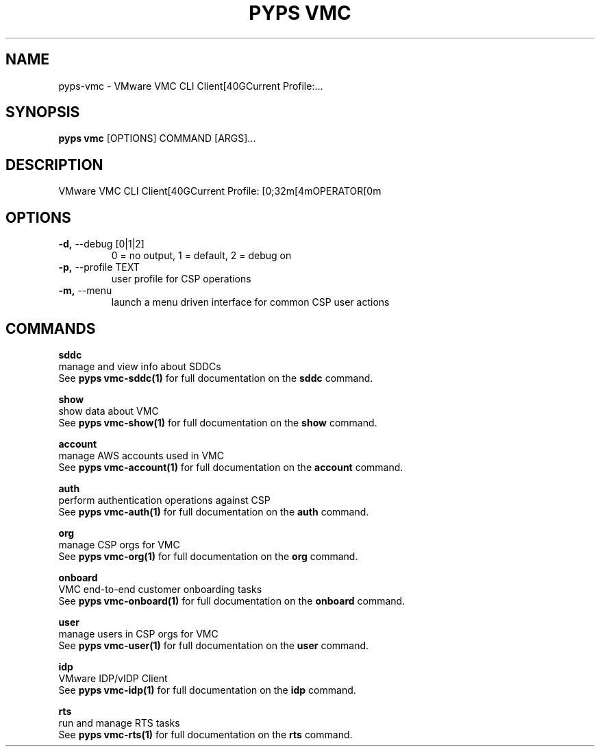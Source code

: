 .TH "PYPS VMC" "1" "2023-04-14" "1.0.0" "pyps vmc Manual"
.SH NAME
pyps\-vmc \- VMware VMC CLI Client[40GCurrent Profile:...
.SH SYNOPSIS
.B pyps vmc
[OPTIONS] COMMAND [ARGS]...
.SH DESCRIPTION
VMware VMC CLI Client[40GCurrent Profile: [0;32m[4mOPERATOR[0m
.SH OPTIONS
.TP
\fB\-d,\fP \-\-debug [0|1|2]
0 = no output, 1 = default, 2 = debug on
.TP
\fB\-p,\fP \-\-profile TEXT
user profile for CSP operations
.TP
\fB\-m,\fP \-\-menu
launch a menu driven interface for common CSP user actions
.SH COMMANDS
.PP
\fBsddc\fP
  manage and view info about SDDCs
  See \fBpyps vmc-sddc(1)\fP for full documentation on the \fBsddc\fP command.
.PP
\fBshow\fP
  show data about VMC
  See \fBpyps vmc-show(1)\fP for full documentation on the \fBshow\fP command.
.PP
\fBaccount\fP
  manage AWS accounts used in VMC
  See \fBpyps vmc-account(1)\fP for full documentation on the \fBaccount\fP command.
.PP
\fBauth\fP
  perform authentication operations against CSP
  See \fBpyps vmc-auth(1)\fP for full documentation on the \fBauth\fP command.
.PP
\fBorg\fP
  manage CSP orgs for VMC
  See \fBpyps vmc-org(1)\fP for full documentation on the \fBorg\fP command.
.PP
\fBonboard\fP
  VMC end-to-end customer onboarding tasks
  See \fBpyps vmc-onboard(1)\fP for full documentation on the \fBonboard\fP command.
.PP
\fBuser\fP
  manage users in CSP orgs for VMC
  See \fBpyps vmc-user(1)\fP for full documentation on the \fBuser\fP command.
.PP
\fBidp\fP
  VMware IDP/vIDP Client
  See \fBpyps vmc-idp(1)\fP for full documentation on the \fBidp\fP command.
.PP
\fBrts\fP
  run and manage RTS tasks
  See \fBpyps vmc-rts(1)\fP for full documentation on the \fBrts\fP command.
